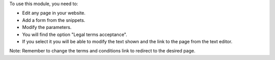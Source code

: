 To use this module, you need to:

* Edit any page in your website.
* Add a form from the snippets.
* Modify the parameters.
* You will find the option "Legal terms acceptance".
* If you select it you will be able to modify the text shown and the link to the
  page from the text editor.

Note: Remember to change the terms and conditions link to redirect to the desired page.
